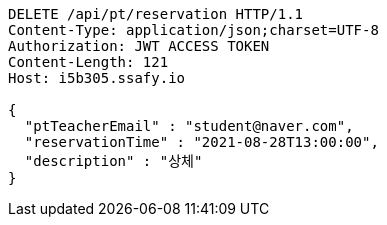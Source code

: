 [source,http,options="nowrap"]
----
DELETE /api/pt/reservation HTTP/1.1
Content-Type: application/json;charset=UTF-8
Authorization: JWT ACCESS TOKEN
Content-Length: 121
Host: i5b305.ssafy.io

{
  "ptTeacherEmail" : "student@naver.com",
  "reservationTime" : "2021-08-28T13:00:00",
  "description" : "상체"
}
----